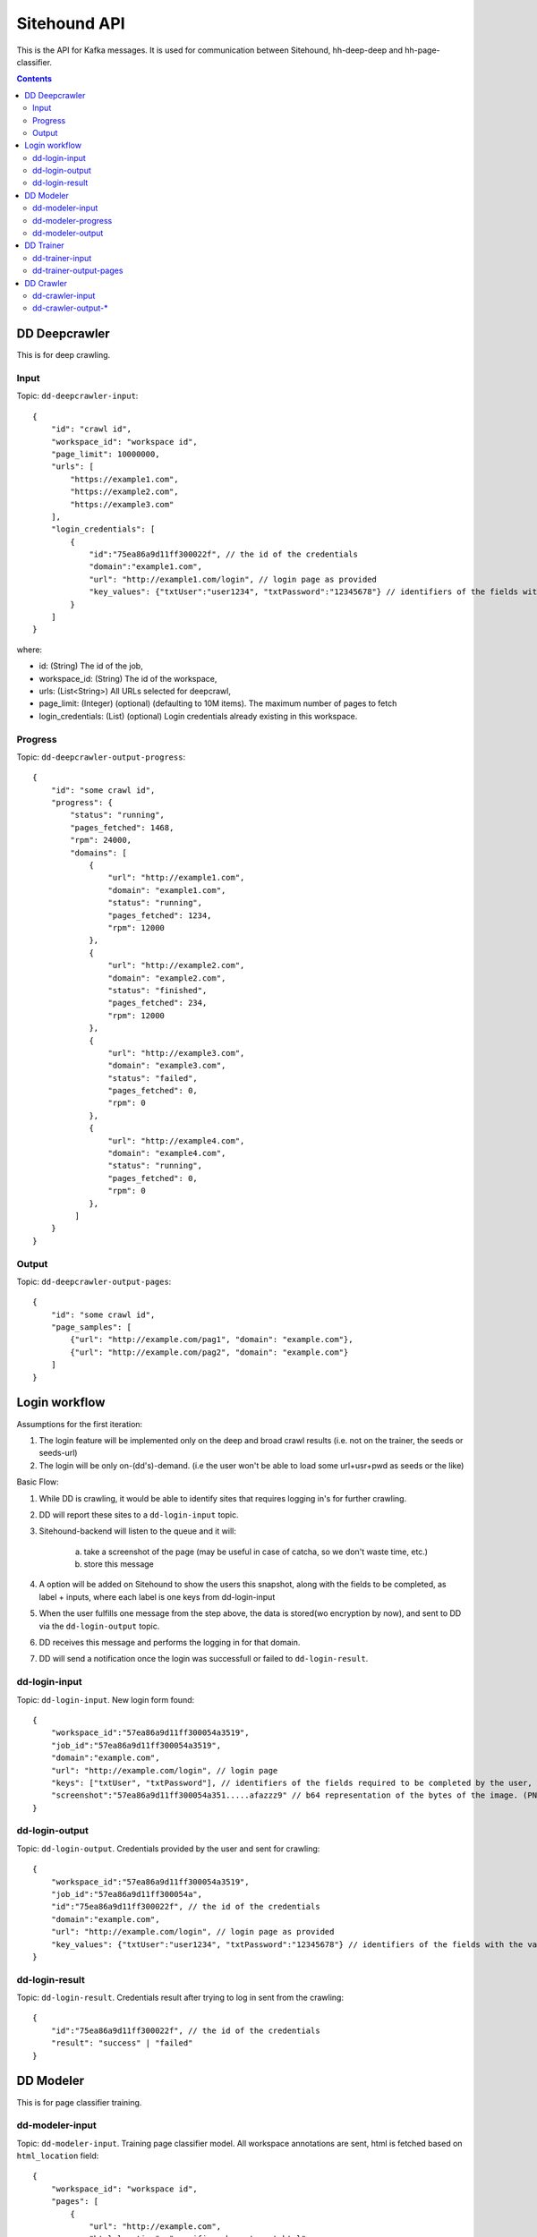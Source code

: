 =============
Sitehound API
=============

This is the API for Kafka messages. It is used for communication between
Sitehound, hh-deep-deep and hh-page-classifier.

.. contents::


DD Deepcrawler
==============

This is for deep crawling.

Input
-----

Topic: ``dd-deepcrawler-input``::

    {
        "id": "crawl id",
        "workspace_id": "workspace id",
        "page_limit": 10000000,
        "urls": [
            "https://example1.com",
            "https://example2.com",
            "https://example3.com"
        ],
        "login_credentials": [
            {
                "id":"75ea86a9d11ff300022f", // the id of the credentials
                "domain":"example1.com",
                "url": "http://example1.com/login", // login page as provided
                "key_values": {"txtUser":"user1234", "txtPassword":"12345678"} // identifiers of the fields with the value entered by the user.
            }
        ]
    }

where:

- id: (String) The id of the job,
- workspace_id: (String) The id of the workspace,
- urls: (List<String>) All URLs selected for deepcrawl,
- page_limit: (Integer) (optional) (defaulting to 10M items). The maximum number of pages to fetch
- login_credentials: (List) (optional) Login credentials already existing in this workspace.


Progress
--------

Topic: ``dd-deepcrawler-output-progress``::

    {
        "id": "some crawl id",
        "progress": {
            "status": "running",
            "pages_fetched": 1468,
            "rpm": 24000,
            "domains": [
                {
                    "url": "http://example1.com",
                    "domain": "example1.com",
                    "status": "running",
                    "pages_fetched": 1234,
                    "rpm": 12000
                },
                {
                    "url": "http://example2.com",
                    "domain": "example2.com",
                    "status": "finished",
                    "pages_fetched": 234,
                    "rpm": 12000
                },
                {
                    "url": "http://example3.com",
                    "domain": "example3.com",
                    "status": "failed",
                    "pages_fetched": 0,
                    "rpm": 0
                },
                {
                    "url": "http://example4.com",
                    "domain": "example4.com",
                    "status": "running",
                    "pages_fetched": 0,
                    "rpm": 0
                },
             ]
        }
    }

Output
------

Topic: ``dd-deepcrawler-output-pages``::

    {
        "id": "some crawl id",
        "page_samples": [
            {"url": "http://example.com/pag1", "domain": "example.com"},
            {"url": "http://example.com/pag2", "domain": "example.com"}
        ]
    }


Login workflow
==============

Assumptions for the first iteration:

1) The login feature will be implemented only on the deep and broad crawl results (i.e. not on the trainer, the seeds or seeds-url)
2) The login will be only on-(dd's)-demand. (i.e the user won't be able to load some url+usr+pwd as seeds or the like)

Basic Flow:

1) While DD is crawling, it would be able to identify sites that requires logging in's for further crawling.
2) DD will report these sites to a ``dd-login-input`` topic.
3) Sitehound-backend will listen to the queue and it will:

    a) take a screenshot of the page (may be useful in case of catcha, so we don't waste time, etc.)
    b) store this message

4) A option will be added on Sitehound to show the users this snapshot, along with the fields to be completed,
   as label + inputs, where each label is one keys from dd-login-input
5) When the user fulfills one message from the step above, the data is stored(wo encryption by now),
   and sent to DD via the ``dd-login-output`` topic.
6) DD receives this message and performs the logging in for that domain.
7) DD will send a notification once the login was successfull or failed to ``dd-login-result``.

dd-login-input
--------------

Topic: ``dd-login-input``. New login form found::

    {
        "workspace_id":"57ea86a9d11ff300054a3519",
        "job_id":"57ea86a9d11ff300054a3519",
        "domain":"example.com",
        "url": "http://example.com/login", // login page
        "keys": ["txtUser", "txtPassword"], // identifiers of the fields required to be completed by the user, whatever it makes sense to use them back by dd
        "screenshot":"57ea86a9d11ff300054a351.....afazzz9" // b64 representation of the bytes of the image. (PNG format)
    }

dd-login-output
---------------

Topic: ``dd-login-output``. Credentials provided by the user and sent for crawling::

    {
        "workspace_id":"57ea86a9d11ff300054a3519",
        "job_id":"57ea86a9d11ff300054a",
        "id":"75ea86a9d11ff300022f", // the id of the credentials
        "domain":"example.com",
        "url": "http://example.com/login", // login page as provided
        "key_values": {"txtUser":"user1234", "txtPassword":"12345678"} // identifiers of the fields with the value entered by the user.
    }


dd-login-result
---------------

Topic: ``dd-login-result``. Credentials result after trying to log in sent from the crawling::

    {
        "id":"75ea86a9d11ff300022f", // the id of the credentials
        "result": "success" | "failed"
    }



DD Modeler
==========

This is for page classifier training.

dd-modeler-input
----------------

Topic: ``dd-modeler-input``. Training page classifier model. All workspace annotations are sent,
html is fetched based on ``html_location`` field::

    {
        "workspace_id": "workspace id",
        "pages": [
            {
                "url": "http://example.com",
                "html_location": "specifies-where-to-get-html",
                "relevant": true
            },
            {
                "url": "http://example.com/1",
                "html_location": "specifies-where-to-get-html",
                "relevant": false
            },
            {
                "url": "http://example.com/2",
                "html_location": "specifies-where-to-get-html",
                "relevant": null
            }
        ]
    }

dd-modeler-progress
-------------------

Topic: ``dd-modeler-progress``. Progress report when training the model::

    {
        "workspace_id": "workspace id",
        "percentage_done": 98.123
    }

dd-modeler-output
-----------------

Topic: ``dd-modeler-output``. Result of training the model::

    {
        "workspace_id": "workspace id",
        "quality": "json data",
        "model": "b64-encoded page classifier model"
    }

JSON data format for the ``quality`` field::

    {
        "main_score": 89.2,
        "n_labeled": 20,
        "n_positive": 10,
        "advice": "advice for improving the model",
        "description": ["item1", "item2"],
        "weights": {"pos": ..., "neg": ..., "pos_remaining": 0, "neg_remaining": 0},
        "tooltips": {"ROC AUC": "some description"}
    }



DD Trainer
==========

This is for training deep-deep link classifier model by crawling.

dd-trainer-input
----------------

Topic: ``dd-trainer-input``.

This message is sent by the page classifier (DD Modeller).
Start the crawl::

    {
        "workspace_id": "workspace id",
        "page_model": "b64-encoded page classifier",
        "urls": ["http://example.com", "http://example.com/2"],
    }

dd-trainer-output-pages
-----------------------

Topic ``dd-trainer-output-pages``.

Sample of crawled pages::

    {
        "workspace_id": "workspace id",
        "page_sample": [
            {"url": "http://example1.com", "domain": example1.com", "score": 80},
            {"url": "http://example2.com", "domain": example2.com", "score": 90}
        ]
    }



DD Crawler
==========

This is the smart crawler.


dd-crawler-input
----------------

Topic ``dd-crawler-input``. Start the crawl::

    {
        "id": "crawl id",
        "workspace_id": "workspace id",
        "page_model": "b64-encoded page classifier",
        "urls": ["http://example.com", "http://example.com/2"],
        "broadness": "BROAD" // Valid codes are ["N10", "N100", "N1000", "N10000", "BROAD"],
        "page_limit": 100
    }

``page_limit`` is optional (defaults to 10000000).

dd-crawler-output-*
-------------------

Crawler output.

Topic: ``dd-crawler-output-pages``.

Sample of crawled pages::

    {
        "id": "crawl id",
        "workspace_id": "workspace id",
        "page_sample": [
            {"url": "http://example1.com", "domain": example1.com", "score": 80},
            {"url": "http://example2.com", "domain": example2.com", "score": 90}
        ]
    }

Topic: ``dd-trainer-output-progress``.

Progress update (to be displayed in the UI, probably more fields will be added)::

    {
        "id": "crawl id",
        "workspace_id": "workspace id",
        "progress": "Crawled N pages and M domains, average reward is 0.122",
        "percentage_done": 98.123
    }
